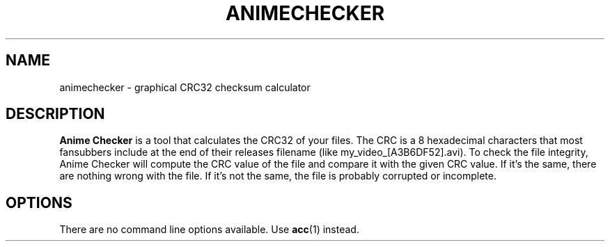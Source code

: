 .TH ANIMECHECKER "1" "July 2017" "v0.9.6.1"

.SH NAME
animechecker \- graphical CRC32 checksum calculator

.SH DESCRIPTION
\fBAnime Checker\fR is a tool that calculates the CRC32 of your files.
The CRC is a 8 hexadecimal characters that most fansubbers include at the end
of their releases filename (like my_video_[A3B6DF52].avi).
To check the file integrity, Anime Checker will compute the CRC value of the
file and compare it with the given CRC value.
If it's the same, there are nothing wrong with the file.
If it's not the same, the file is probably corrupted or incomplete.

.SH OPTIONS
There are no command line options available.
Use
.BR acc (1)
instead.

